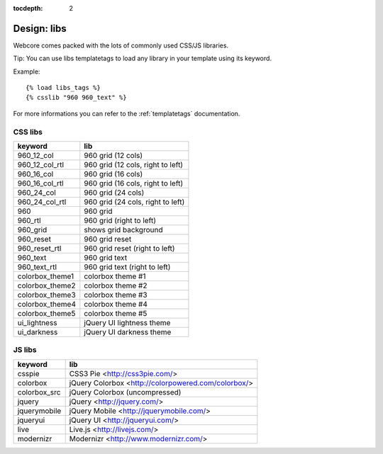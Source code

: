 :tocdepth: 2

.. |webcore| replace:: Webcore

.. _design_libs:

Design: libs
============

Webcore comes packed with the lots of commonly used CSS/JS libraries.

Tip: You can use libs templatetags to load any library in your template using its keyword.

Example::


    {% load libs_tags %}
    {% csslib "960 960_text" %}

For more informations you can refer to the :ref:`templatetags` documentation.

CSS libs
--------

+-------------------+-----------------------------------+
| keyword           | lib                               |
+===================+===================================+
| 960_12_col        | 960 grid (12 cols)                |
+-------------------+-----------------------------------+
| 960_12_col_rtl    | 960 grid (12 cols, right to left) |
+-------------------+-----------------------------------+
| 960_16_col        | 960 grid (16 cols)                | 
+-------------------+-----------------------------------+
| 960_16_col_rtl    | 960 grid (16 cols, right to left) | 
+-------------------+-----------------------------------+
| 960_24_col        | 960 grid (24 cols)                | 
+-------------------+-----------------------------------+
| 960_24_col_rtl    | 960 grid (24 cols, right to left) | 
+-------------------+-----------------------------------+
| 960               | 960 grid                          | 
+-------------------+-----------------------------------+
| 960_rtl           | 960 grid (right to left)          | 
+-------------------+-----------------------------------+
| 960_grid          | shows grid background             | 
+-------------------+-----------------------------------+
| 960_reset         | 960 grid reset                    | 
+-------------------+-----------------------------------+
| 960_reset_rtl     | 960 grid reset (right to left)    | 
+-------------------+-----------------------------------+
| 960_text          | 960 grid text                     | 
+-------------------+-----------------------------------+
| 960_text_rtl      | 960 grid text (right to left)     | 
+-------------------+-----------------------------------+
| colorbox_theme1   | colorbox theme #1                 |
+-------------------+-----------------------------------+
| colorbox_theme2   | colorbox theme #2                 |
+-------------------+-----------------------------------+
| colorbox_theme3   | colorbox theme #3                 |
+-------------------+-----------------------------------+
| colorbox_theme4   | colorbox theme #4                 |
+-------------------+-----------------------------------+
| colorbox_theme5   | colorbox theme #5                 |
+-------------------+-----------------------------------+
| ui_lightness      | jQuery UI lightness theme         |
+-------------------+-----------------------------------+
| ui_darkness       | jQuery UI darkness theme          |
+-------------------+-----------------------------------+

JS libs
-------

+---------------+-------------------------------------------------------+
| keyword       | lib                                                   |
+===============+=======================================================+
| csspie        | CSS3 Pie <http://css3pie.com/>                        |
+---------------+-------------------------------------------------------+
| colorbox      | jQuery Colorbox <http://colorpowered.com/colorbox/>   |
+---------------+-------------------------------------------------------+
| colorbox_src  | jQuery Colorbox (uncompressed)                        |
+---------------+-------------------------------------------------------+
| jquery        | jQuery <http://jquery.com/>                           |
+---------------+-------------------------------------------------------+
| jquerymobile  | jQuery Mobile <http://jquerymobile.com/>              |
+---------------+-------------------------------------------------------+
| jqueryui      | jQuery UI <http://jqueryui.com/>                      |
+---------------+-------------------------------------------------------+
| live          | Live.js <http://livejs.com/>                          |
+---------------+-------------------------------------------------------+
| modernizr     | Modernizr <http://www.modernizr.com/>                 |
+---------------+-------------------------------------------------------+


